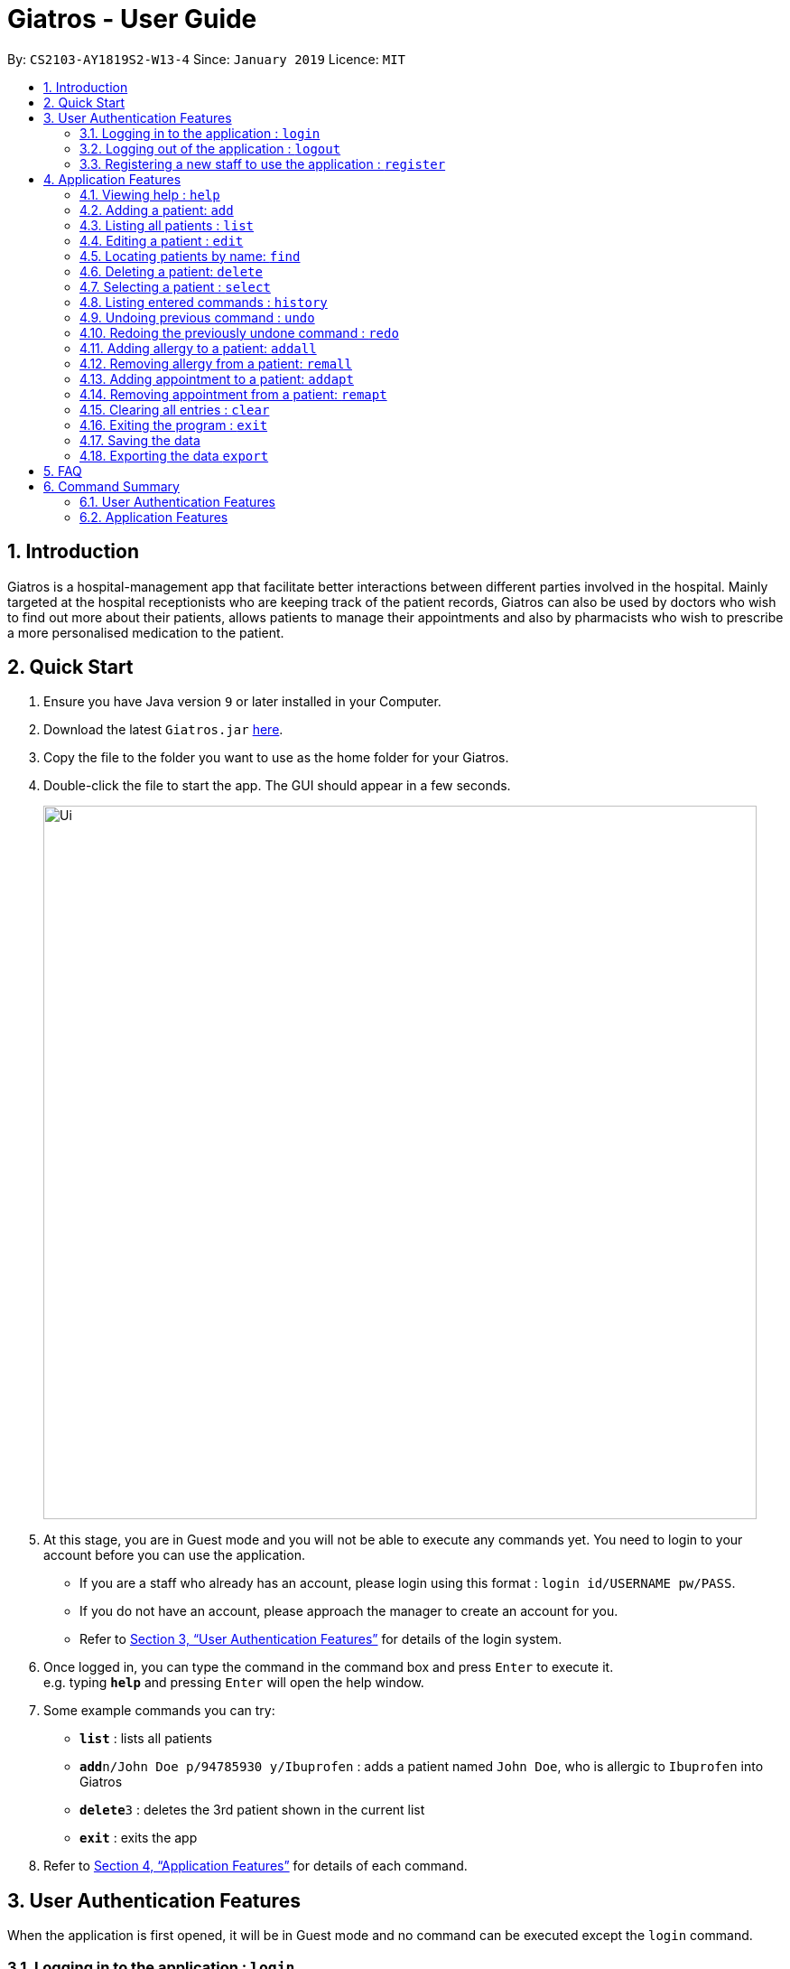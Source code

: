 = Giatros - User Guide
:site-section: UserGuide
:toc:
:toc-title:
:toc-placement: preamble
:sectnums:
:imagesDir: images
:stylesDir: stylesheets
:xrefstyle: full
:experimental:
ifdef::env-github[]
:tip-caption: :bulb:
:note-caption: :information_source:
endif::[]
:repoURL: https://github.com/CS2103-AY1819S2-W13-4/main

By: `CS2103-AY1819S2-W13-4`      Since: `January 2019`      Licence: `MIT`

== Introduction

Giatros is a hospital-management app that facilitate better interactions between different parties involved in the hospital.
Mainly targeted at the hospital receptionists who are keeping track of the patient records, Giatros can also be used by doctors
who wish to find out more about their patients, allows patients to manage their appointments and also by pharmacists
who wish to prescribe a more personalised medication to the patient.

== Quick Start

.  Ensure you have Java version `9` or later installed in your Computer.
.  Download the latest `Giatros.jar` link:{repoURL}/releases[here].
.  Copy the file to the folder you want to use as the home folder for your Giatros.
.  Double-click the file to start the app. The GUI should appear in a few seconds.
+
image::Ui.png[width="790"]
+
.  At this stage, you are in Guest mode and you will not be able to execute any commands yet.
You need to login to your account before you can use the application.
*  If you are a staff who already has an account, please login using this format : `login id/USERNAME pw/PASS`.
*  If you do not have an account, please approach the manager to create an account for you.
*  Refer to <<Authentication>> for details of the login system.

.  Once logged in, you can type the command in the command box and press kbd:[Enter] to execute it. +
e.g. typing *`help`* and pressing kbd:[Enter] will open the help window.
.  Some example commands you can try:

* *`list`* : lists all patients
* **`add`**`n/John Doe p/94785930 y/Ibuprofen` : adds a patient named `John Doe`, who is allergic to `Ibuprofen` into Giatros
* **`delete`**`3` : deletes the 3rd patient shown in the current list
* *`exit`* : exits the app

.  Refer to <<Features>> for details of each command.

// tag::authentication[]
[[Authentication]]
== User Authentication Features
When the application is first opened, it will be in Guest mode and no command can be executed except the `login` command.

=== Logging in to the application : `login`

Allows a guest to login and start using the application. +
Format: `login id/USERNAME pw/PASSWORD`

NOTE: A dummy staff account with sample data is available by default. Username: `STAFF` and Password: `1122qq`

=== Logging out of the application : `logout`

Allows the user to logout when done with the session. +
Format: `logout`

TIP: You can only logout when you have been logged in.

=== Registering a new staff to use the application : `register`

Allows the manager to create new staff account using which new staff can log into the application. +
Format: `register id/USERNAME pw/PASSWORD n/NAME`

****
* Only the manager can create new staff accounts. A normal staff will not be able to execute the `register` command
* The username `manager` is restricted. There can only be one manager.
****

NOTE: A dummy manager account is available by default. Username: `MANAGER` and Password: `1122qq`
// end::authentication[]

[[Features]]
== Application Features

====
*Command Format*

* Words in `UPPER_CASE` are the parameters to be supplied by the user e.g. in `add n/NAME`, `NAME` is a parameter which can be used as `add n/John Doe`.
* Items in square brackets are optional e.g `n/NAME [y/ALLERGY]` can be used as `n/John Doe y/Ibuprofen` or as `n/John Doe`.
* Items with `…`​ after them can be used multiple times including zero times e.g. `[y/ALLERGY]...` can be used as `{nbsp}` (i.e. 0 times), `y/Ibuprofen`,
`y/Ibuprofen y/Penicillin` etc.
* Parameters can be in any order e.g. if the command specifies `n/NAME p/PHONE_NUMBER`, `p/PHONE_NUMBER n/NAME` is also acceptable.
====

=== Viewing help : `help`

Allows a new user to learn about the different commands that are available. +
Format: `help`

=== Adding a patient: `add`

Adds a patient into Giatros. +
Format: `add n/NAME p/PHONE_NUMBER e/EMAIL a/ADDRESS [y/ALLERGY] [apt/APPOINTMENT]... `

[TIP]
A patient can have any number of allergies (including 0)
A patient can have any number of appointments (including 0)

Examples:

* `add n/John Doe p/98765432 e/johndoe@gmail.com a/120 Jurong West St 23, #13-189 y/Ibuprofen`
* `add n/Betsy Crowe p/12345678 e/ betsy@ymail.com.sg a/56 Lorong 2 Toa Payoh, #01-129 y/Ibuprofen y/Penicillin`

=== Listing all patients : `list`

Shows a list of all patients stored in Giatros. +
Format: `list`

=== Editing a patient : `edit`

Edits an existing patient stored in Giatros. +
Format: `edit INDEX [n/NAME] [p/PHONE] [e/EMAIL] [a/ADDRESS] [y/ALLERGY] [apt/APPOINTMENT]...`

[TIP]
This feature can be used to add, remove, or update a patient's name, phone, email, address, allergy or appointment

****
* Edits the patient at the specified `INDEX`. The index refers to the index number shown in the displayed patient list.
The index *must be a positive integer* 1, 2, 3, ...
* At least one of the optional fields must be provided.
* Existing values will be updated to the input values.
* When editing allergies or appointments, the existing allergies or appointments of the patient will be removed i.e adding of allergies or appointments is not cumulative.
* You can remove all the patient's allergies by typing `y/` without specifying any allergies after it.
* You can remove all the patient's appointments by typing `apt/` without specifying any appointments after it.
****

Examples:

* `edit 1 p/10293847` +
Edits the phone number of the 1st patient to be `10293847`.
* `edit 2 n/Betsy Crower y/ apt/` +
Edits the name of the 2nd patient to be `Betsy Crower` and clears all existing allergies and appointments.

=== Locating patients by name: `find`

Finds patients whose names contain any of the given keywords. +
Format: `find KEYWORD [MORE_KEYWORDS]`

[TIP]
This feature is useful to find out whether a patient has been registered in the system.
[TIP]
Doctors and pharmacists can also use this feature to find out more about a specific patient, e.g. patient's allergies and appointments

****
* The search is case insensitive. e.g `hans` will match `Hans`
* The order of the keywords does not matter. e.g. `Hans Bo` will match `Bo Hans`
* Only the name is searched.
* Only full words will be matched e.g. `Han` will not match `Hans`
* Patients matching at least one keyword will be returned (i.e. `OR` search). e.g. `Hans Bo` will return `Hans Gruber`, `Bo Yang`
****

Examples:

* `find John` +
Returns `john` and `John Doe`
* `find Betsy Tim John` +
Returns any patients having names `Betsy`, `Tim`, or `John`

=== Deleting a patient: `delete`

Removes a patient from Giatros +
Format: `delete INDEX`

****
* Deletes the patient at the specified `INDEX`.
* The index refers to the index number shown in the displayed patient list.
* The index *must be a positive integer* 1, 2, 3, ...
****

Examples:

* `list` +
`delete 2` +
Deletes the 2nd patient stored in Giatros.
* `find Betsy` +
`delete 1` +
Deletes the 1st patient in the results of the `find` command.

=== Selecting a patient : `select`

Selects the patient identified by the index number used in the displayed patient list. +
Format: `select INDEX`

****
* Selects the patient and loads the Google search page the patient at the specified `INDEX`.
* The index refers to the index number shown in the displayed patient list.
* The index *must be a positive integer* `1, 2, 3, ...`
****

Examples:

* `list` +
`select 2` +
Selects the 2nd patient in the address book.
* `find Betsy` +
`select 1` +
Selects the 1st patient in the results of the `find` command.

=== Listing entered commands : `history`

Lists all the commands that you have entered in reverse chronological order. +
Format: `history`

[NOTE]
====
Pressing the kbd:[&uarr;] and kbd:[&darr;] arrows will display the previous and next input respectively in the command box.
====

// tag::undoredo[]
=== Undoing previous command : `undo`

Restores the Giatros book to the state before the previous _undoable_ command was executed. +
Format: `undo`

[NOTE]
====
Undoable commands: those commands that modify the Giatros book's content (`add`, `delete`, `edit` and `clear`).
====

Examples:

* `delete 1` +
`list` +
`undo` (reverses the `delete 1` command) +

* `select 1` +
`list` +
`undo` +
The `undo` command fails as there are no undoable commands executed previously.

* `delete 1` +
`clear` +
`undo` (reverses the `clear` command) +
`undo` (reverses the `delete 1` command) +

=== Redoing the previously undone command : `redo`

Reverses the most recent `undo` command. +
Format: `redo`

Examples:

* `delete 1` +
`undo` (reverses the `delete 1` command) +
`redo` (reapplies the `delete 1` command) +

* `delete 1` +
`redo` +
The `redo` command fails as there are no `undo` commands executed previously.

* `delete 1` +
`clear` +
`undo` (reverses the `clear` command) +
`undo` (reverses the `delete 1` command) +
`redo` (reapplies the `delete 1` command) +
`redo` (reapplies the `clear` command) +
// end::undoredo[]

// tag::addremall[]
=== Adding allergy to a patient: `addall`

Adds one or more allergies to an existing patient in Giatros. +
Format: `addall INDEX y/ALLERGY [y/ALLERGY]...`

[NOTE]
====
Allergy names should be alphanumeric, i.e. `ibuprofen`, `C6H6` are acceptable but `anti-inflammatory` is not acceptable.
====

****
* Adds one or more allergies to the patient at the specified `INDEX`. The index refers to the index number shown in the displayed patient list.
The index *must be a positive integer* 1, 2, 3, ...
* Multiple allergies can be added at a time by separating the distinct allergies with distinct `y/` tags, e.g. `y/aspirin y/ibuprofen`.
* Allergies already associated with the patient will be ignored. For example, if the 1st patient is allergic to `aspirin`, `addall 1 y/aspirin`
will not modify the allergy list while `addall 1 y/aspirin y/ibuprofen` will just add `ibuprofen` to the allergy list.
****

Examples:

* `addall 1 y/ibuprofen` +
Adds the allergy `ibuprofen` to the 1st patient in the list.
* `addall 3 y/aspirin y/amoxicillin` +
Adds two allergies, `aspirin` and `amoxicillin` to the 3rd patient in the list.


=== Removing allergy from a patient: `remall`

[NOTE]
====
Allergy names should be alphanumeric, i.e. `ibuprofen`, `C6H6` are acceptable but `anti-inflammatory` is not acceptable.
====

Removes one or more allergies to an existing patient in Giatros. +
Format: `remall INDEX y/ALLERGY [y/ALLERGY]...`

****
* Removes one or more allergies to the patient at the specified `INDEX`. The index refers to the index number shown in the displayed patient list.
The index *must be a positive integer* 1, 2, 3, ...
* Multiple allergies can be removed at a time by separating the distinct allergies with distinct `y/` tags, e.g. `y/aspirin y/ibuprofen`.
* Allergies not already associated with the patient will be ignored. For example, if the 1st patient is allergic to `aspirin`, `remall 1 y/ibuprofen`
  will not modify the allergy list while `remall 1 y/aspirin y/ibuprofen` will just remove `aspirin` from the allergy list.
****

Examples:

* `remall 1 y/ibuprofen` +
Removes the allergy `ibuprofen` from the 1st patient in the list.
* `remall 3 y/aspirin y/amoxicillin` +
Removes two allergies, `aspirin` and `amoxicillin` from the 3rd patient in the list.
// end::addremall[]

// tag::addremapt[]
=== Adding appointment to a patient: `addapt`

Adds one or more appointments to an existing patient in Giatros. +
Format: `addapt INDEX apt/APPOINTMENT [apt/APPOINTMENT]...`

[NOTE]
====
Appointments should be in one of the following forms, 'yyyy-MM-dd HH:mm:ss'
            , 'yyyy-MM-dd HH:mm', 'yyyy-MM-dd HH', and should be a valid date-time. Entering '2016-01-01' (no time value), '2019-02-29 10:10' (leap year, day does not exist), '2019-02-29 25:10' (impossible time), etc is not acceptable.
====

****
* Adds one or more appointments to the patient at the specified `INDEX`. The index refers to the index number shown in the displayed patient list.
The index *must be a positive integer* 1, 2, 3, ...
* Multiple appointments can be added at a time by separating the distinct appointments with distinct `apt/` tags, e.g. `apt/2019-01-01 15:15 apt/2019-01-01 15`.
* Appointments already associated with the patient will be ignored. For example, if the 1st patient has an appointment at `2019-01-01 15:15`, `addapt 1 apt/2019-01-01 15:15`
will not modify the appointment list while `addapt 1 apt/2019-01-01 15:15 apt/2019-01-01 15` will just add `2019-01-01 15` to the appointment list.
****

Examples:

* `addapt 1 apt/2019-01-01 15` +
Adds the appointment `2019-01-01 15` to the 1st patient in the list.
* `addapt 3 apt/2019-01-01 15:15 apt/2019-02-02 15:15:30` +
Adds two appointments, `2019-01-01 15:15` and `2019-02-02 15:15:30` to the 3rd patient in the list.

=== Removing appointment from a patient: `remapt`

[NOTE]
====
Appointments should be in one of the following forms, 'yyyy-MM-dd HH:mm:ss'
            , 'yyyy-MM-dd HH:mm', 'yyyy-MM-dd HH', and should be a valid date-time. Entering '2016-01-01' (no time value), '2019-02-29 10:10' (leap year, day does not exist), '2019-02-29 25:10' (impossible time), etc is not acceptable.
====

Removes one or more appointments to an existing patient in Giatros. +
Format: `remapt INDEX apt/APPOINTMENT [apt/APPOINTMENT]...`

****
* Removes one or more appointments to the patient at the specified `INDEX`. The index refers to the index number shown in the displayed patient list.
The index *must be a positive integer* 1, 2, 3, ...
* Multiple appointments can be removed at a time by separating the distinct appointments with distinct `apt/` tags, e.g. `apt/2019-01-01 15:15 apt/2019-01-01 15`.
* Appointments not already associated with the patient will be ignored. For example, if the 1st patient has an appointment at `2019-01-01 15:15`, `remapt 1 apt/2019-01-01 15`
  will not modify the appointment list while `remapt 1 apt/2019-01-01 15:15 apt/2019-01-01 15` will just remove `2019-01-01 15:15` from the appointment list.
****

Examples:

* `remapt 1 apt/2019-01-01 15` +
Removes the appointment `2019-01-01 15` from the 1st patient in the list.
* `remapt 3 apt/2019-01-01 15:15 apt/2019-02-02 15:15:30` +
Removes two appointments, `2019-01-01 15:15` and `2019-02-02 15:15:30` from the 3rd patient in the list.
// end::addremapt[]

=== Clearing all entries : `clear`

Clears all entries from Giatros. +
Format: `clear`

=== Exiting the program : `exit`

Exits the program. +
Format: `exit`

=== Saving the data

Giatros data are saved in the hard disk automatically after any command that changes the data. +
There is no need to save manually.

=== Exporting the data `export`

Exports the giatros book to a cvs file saved on the local disk at the specified `DESTINATION`. +
Format: `export` [d/`DESTINATION`]

* `DESTINATION` can end with an extension of .csv or end as a path to a directory. +
* Existing data file at `DESTINATION` will be overwritten. +
* A table view of the exported data will appear on execution of command.
* .csv files can be opened and edited in Microsoft Excel

== FAQ

*Q*: How do I transfer my data to another Computer? +
*A*: Install the app in the other computer and overwrite the empty data file it creates with the file that contains the data of your previous Giatros folder.

== Command Summary

=== User Authentication Features

* *Login (Guest-only)* `login id/USERNAME pw/PASSWORD`
e.g. `login id/STAFF pw/1122qq`
* *Logout (Staff-only)* `logout`
* *Register (Manager-only)* `register id/USERNAME pw/PASSWORD n/NAME`
e.g. `register id/USER pw/1122qq n/New User`

=== Application Features

* *Add* `add n/NAME p/PHONE_NUMBER e/EMAIL a/ADDRESS [y/ALLERGY] [y/APPOINTMENT]...` +
e.g. `add n/James Ho p/22224444 e/jamesho@example.com a/123, Clementi Rd, 1234665 y/paracetamol y/ibuprofen`
* *Add appointment* `addapt INDEX apt/APPOINTMENT [apt/APPOINTMENT]...` +
e.g. `addapt 1 apt/2019-01-01 15`
* *Remove appointment* `remapt INDEX apt/APPOINTMENT [apt/APPOINTMENT]...` +
e.g. `remapt 1 apt/2019-01-01 15`
* *Clear* : `clear`
* *Delete* : `delete INDEX` +
e.g. `delete 3`
* *Edit* : `edit INDEX [n/NAME] [p/PHONE_NUMBER] [e/EMAIL] [a/ADDRESS] [y/ALLERGY] [apt/APPOINTMENT]...` +
e.g. `edit 2 n/James Lee e/jameslee@example.com`
* *Find* : `find KEYWORD [MORE_KEYWORDS]` +
e.g. `find James Jake`
* *List* : `list`
* *Help* : `help`
* *Select* : `select INDEX` +
e.g.`select 2`
* *History* : `history`
* *Undo* : `undo`
* *Redo* : `redo`
* *Add allergy* : `addall INDEX y/ALLERGY [y/ALLERGY]`
e.g. `addall 1 y/ibuprofen`
* *Remove allergy* : `remall INDEX y/ALLERGY [y/ALLERGY]`
e.g. `remall 1 y/aspirin y/paracetamol`
* *Export* : `export [d/DESTINATION]`
e.g. `export d/~/Desktop`

